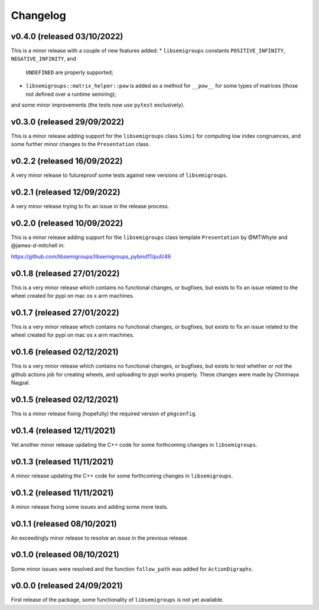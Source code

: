 .. Copyright (c) 2021-2022, J. D. Mitchell

   Distributed under the terms of the GPL license version 3.

   The full license is in the file LICENSE, distributed with this software.

Changelog
=========

v0.4.0 (released 03/10/2022)
----------------------------

This is a minor release with a couple of new features added: 
* ``libsemigroups`` constants ``POSITIVE_INFINITY``, ``NEGATIVE_INFINITY``, and
  ``UNDEFINED`` are properly supported; 
* ``libsemigroups::matrix_helper::pow`` is added as a method for ``__pow__``
  for some types of matrices (those not defined over a runtime semiring);
and some minor improvements (the tests now use ``pytest`` exclusively).

v0.3.0 (released 29/09/2022)
----------------------------

This is a minor release adding support for the ``libsemigroups`` class
``Sims1`` for computing low index congruences, and some further minor changes
to the ``Presentation`` class.

v0.2.2 (released 16/09/2022)
----------------------------

A very minor release to futureproof some tests against new versions of
``libsemigroups``.

v0.2.1 (released 12/09/2022)
----------------------------

A very minor release trying to fix an issue in the release process.

v0.2.0 (released 10/09/2022)
----------------------------

This is a minor release adding support for the ``libsemigroups`` class template
``Presentation`` by @MTWhyte and @james-d-mitchell in:

https://github.com/libsemigroups/libsemigroups_pybind11/pull/49

v0.1.8 (released 27/01/2022)
----------------------------

This is a very minor release which contains no functional changes, or bugfixes,
but exists to fix an issue related to the wheel created for pypi on mac os x
arm machines.

v0.1.7 (released 27/01/2022)
----------------------------

This is a very minor release which contains no functional changes, or bugfixes,
but exists to fix an issue related to the wheel created for pypi on mac os x
arm machines.

v0.1.6 (released 02/12/2021)
----------------------------

This is a very minor release which contains no functional changes, or bugfixes,
but exists to test whether or not the github actions job for creating wheels,
and uploading to pypi works properly. These changes were made by Chinmaya
Nagpal.

v0.1.5 (released 02/12/2021)
----------------------------

This is a minor release fixing (hopefully) the required version of
``pkgconfig``.

v0.1.4 (released 12/11/2021)
----------------------------

Yet another minor release updating the C++ code for some forthcoming changes in
``libsemigroups``.

v0.1.3 (released 11/11/2021)
----------------------------

A minor release updating the C++ code for some forthcoming changes in
``libsemigroups``.

v0.1.2 (released 11/11/2021)
----------------------------

A minor release fixing some issues and adding some more tests.

v0.1.1 (released 08/10/2021)
----------------------------

An exceedingly minor release to resolve an issue in the previous release.

v0.1.0 (released 08/10/2021)
----------------------------

Some minor issues were resolved and the function ``follow_path`` was added for
``ActionDigraphs``.

v0.0.0 (released 24/09/2021)
----------------------------

First release of the package, some functionality of ``libsemigroups`` is not
yet available.
